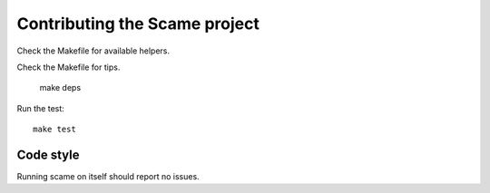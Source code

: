 Contributing the Scame project
==============================

Check the Makefile for available helpers.

Check the Makefile for tips.

    make deps

Run the test::

    make test

Code style
----------

Running scame on itself should report no issues.

